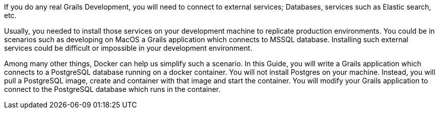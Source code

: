 If you do any real Grails Development, you will need to connect to external services; Databases, services such as Elastic search, etc.

Usually, you needed to install those services on your development machine to replicate production environments. You could
be in scenarios such as developing on MacOS a Grails application which connects to MSSQL database. Installing such external services could be difficult
or impossible in your development environment.

Among many other things, Docker can help us simplify such a scenario. In this Guide, you will write a Grails application which connects to a PostgreSQL database
running on a docker container. You will not install Postgres on your machine. Instead, you will pull a PostgreSQL image, create and container with that image and
start the container. You will modify your Grails application to connect to the PostgreSQL database which runs in the container.